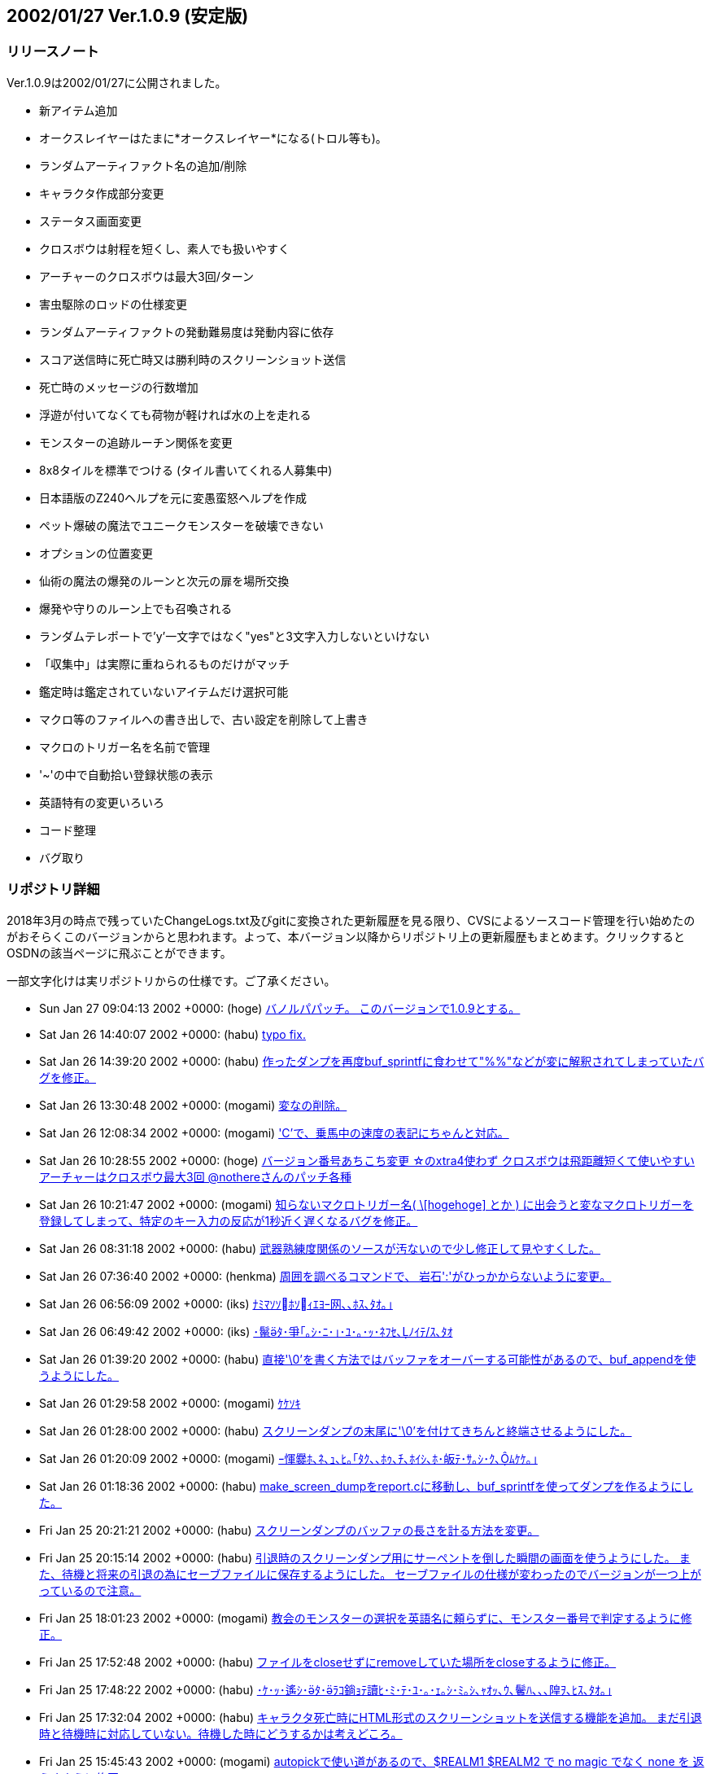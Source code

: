 :lang: ja
:doctype: article

## 2002/01/27 Ver.1.0.9 (安定版)

### リリースノート

Ver.1.0.9は2002/01/27に公開されました。

* 新アイテム追加
* オークスレイヤーはたまに*オークスレイヤー*になる(トロル等も)。
* ランダムアーティファクト名の追加/削除
* キャラクタ作成部分変更
* ステータス画面変更
* クロスボウは射程を短くし、素人でも扱いやすく
* アーチャーのクロスボウは最大3回/ターン
* 害虫駆除のロッドの仕様変更
* ランダムアーティファクトの発動難易度は発動内容に依存
* スコア送信時に死亡時又は勝利時のスクリーンショット送信
* 死亡時のメッセージの行数増加
* 浮遊が付いてなくても荷物が軽ければ水の上を走れる
* モンスターの追跡ルーチン関係を変更
* 8x8タイルを標準でつける (タイル書いてくれる人募集中)
* 日本語版のZ240ヘルプを元に変愚蛮怒ヘルプを作成
* ペット爆破の魔法でユニークモンスターを破壊できない
* オプションの位置変更
* 仙術の魔法の爆発のルーンと次元の扉を場所交換
* 爆発や守りのルーン上でも召喚される
* ランダムテレポートで'y'一文字ではなく"yes"と3文字入力しないといけない
* 「収集中」は実際に重ねられるものだけがマッチ
* 鑑定時は鑑定されていないアイテムだけ選択可能
* マクロ等のファイルへの書き出しで、古い設定を削除して上書き
* マクロのトリガー名を名前で管理
* '~'の中で自動拾い登録状態の表示
* 英語特有の変更いろいろ
* コード整理
* バグ取り

### リポジトリ詳細

2018年3月の時点で残っていたChangeLogs.txt及びgitに変換された更新履歴を見る限り、CVSによるソースコード管理を行い始めたのがおそらくこのバージョンからと思われます。よって、本バージョン以降からリポジトリ上の更新履歴もまとめます。クリックするとOSDNの該当ページに飛ぶことができます。

一部文字化けは実リポジトリからの仕様です。ご了承ください。

* Sun Jan 27 09:04:13 2002 +0000: (hoge) link:https://osdn.net/projects/hengband/scm/git/hengband/commits/f95f235515c5a58ad3f44731b531c07a1df498db[バノルパパッチ。 このバージョンで1.0.9とする。]
* Sat Jan 26 14:40:07 2002 +0000: (habu) link:https://osdn.net/projects/hengband/scm/git/hengband/commits/8240c86f274b9721369930eb811ec7432ca506d6[typo fix.]
* Sat Jan 26 14:39:20 2002 +0000: (habu) link:https://osdn.net/projects/hengband/scm/git/hengband/commits/da5e9fcc8366d1d98245036086c6f237d7d8ee6e[作ったダンプを再度buf_sprintfに食わせて"%%"などが変に解釈されてしまっていたバグを修正。]
* Sat Jan 26 13:30:48 2002 +0000: (mogami) link:https://osdn.net/projects/hengband/scm/git/hengband/commits/ad982567244bbc4f43f6652205e4ba08f5e44318[変なの削除。]
* Sat Jan 26 12:08:34 2002 +0000: (mogami) link:https://osdn.net/projects/hengband/scm/git/hengband/commits/9abd750b806e384c09a29ce84d30a88f83a0c723['C'で、乗馬中の速度の表記にちゃんと対応。]
* Sat Jan 26 10:28:55 2002 +0000: (hoge) link:https://osdn.net/projects/hengband/scm/git/hengband/commits/64cdb4b86cd1711a5b7df08ff0fcd659f3a4b7bf[バージョン番号あちこち変更 ☆のxtra4使わず クロスボウは飛距離短くて使いやすい アーチャーはクロスボウ最大3回 @nothereさんのパッチ各種]
* Sat Jan 26 10:21:47 2002 +0000: (mogami) link:https://osdn.net/projects/hengband/scm/git/hengband/commits/426dd2a6def06410fe8bf46a22511c28970807a8[知らないマクロトリガー名( \[hogehoge\] とか ) に出会うと変なマクロトリガーを 登録してしまって、特定のキー入力の反応が1秒近く遅くなるバグを修正。]
* Sat Jan 26 08:31:18 2002 +0000: (habu) link:https://osdn.net/projects/hengband/scm/git/hengband/commits/c5ab365d924372fc8137d3971d50862e882bf637[武器熟練度関係のソースが汚ないので少し修正して見やすくした。]
* Sat Jan 26 07:36:40 2002 +0000: (henkma) link:https://osdn.net/projects/hengband/scm/git/hengband/commits/0e98f64833f63f01e70eae820de97aabedccb99b[周囲を調べるコマンドで、 岩石':'がひっかからないように変更。]
* Sat Jan 26 06:56:09 2002 +0000: (iks) link:https://osdn.net/projects/hengband/scm/git/hengband/commits/14a21fb7ba7c89d3329222467f41b9d511ce13bf[ﾅﾐﾏｿｿﾎｿｨｴﾖｰ网､､ﾎｽ､ﾀｵ｡｣]
* Sat Jan 26 06:49:42 2002 +0000: (iks) link:https://osdn.net/projects/hengband/scm/git/hengband/commits/cb4204b75bef11e0c130b25ffd0518e629f05142[･鬣ﾀ･爭｢｡ｼ･ﾆ･｣･ﾕ･｡･ｯ･ﾈﾌｾ､ﾉｲﾃ/ｽ､ﾀｵ]
* Sat Jan 26 01:39:20 2002 +0000: (habu) link:https://osdn.net/projects/hengband/scm/git/hengband/commits/e61922a8a19377073b1fa5725800bd14bf02e011[直接'\0'を書く方法ではバッファをオーバーする可能性があるので、buf_appendを使うようにした。]
* Sat Jan 26 01:29:58 2002 +0000: (mogami) link:https://osdn.net/projects/hengband/scm/git/hengband/commits/763110756ccf8cf7f1aaa3c444ef04dd4492805a[ｹｹｿｷ]
* Sat Jan 26 01:28:00 2002 +0000: (habu) link:https://osdn.net/projects/hengband/scm/git/hengband/commits/74320c82c1c8435770bc8d6e98f719ea6f848ddc[スクリーンダンプの末尾に'\0'を付けてきちんと終端させるようにした。]
* Sat Jan 26 01:20:09 2002 +0000: (mogami) link:https://osdn.net/projects/hengband/scm/git/hengband/commits/d3e5d3bcc06a7e6341ed9ee1a092162fd675917b[ｰ惲爨ﾎ､ﾈ､ｭ､ﾋ｡｢ﾀｸ､､ﾎｩ､ﾁ､ﾎｲｼ､ﾎ･皈ﾃ･ｻ｡ｼ･ｸ､ﾑｹｹ｡｣]
* Sat Jan 26 01:18:36 2002 +0000: (habu) link:https://osdn.net/projects/hengband/scm/git/hengband/commits/7f90947a4168b5583848aecbba4843f81019d569[make_screen_dumpをreport.cに移動し、buf_sprintfを使ってダンプを作るようにした。]
* Fri Jan 25 20:21:21 2002 +0000: (habu) link:https://osdn.net/projects/hengband/scm/git/hengband/commits/54ced63c3460937ed2abef397259ee8db74b0084[スクリーンダンプのバッファの長さを計る方法を変更。]
* Fri Jan 25 20:15:14 2002 +0000: (habu) link:https://osdn.net/projects/hengband/scm/git/hengband/commits/9ff0ad7d99dc0c540d27153ace74cab835389f95[引退時のスクリーンダンプ用にサーペントを倒した瞬間の画面を使うようにした。 また、待機と将来の引退の為にセーブファイルに保存するようにした。 セーブファイルの仕様が変わったのでバージョンが一つ上がっているので注意。]
* Fri Jan 25 18:01:23 2002 +0000: (mogami) link:https://osdn.net/projects/hengband/scm/git/hengband/commits/0122de7092cc3e24e9d0ca0237ebcc4433bf054d[教会のモンスターの選択を英語名に頼らずに、モンスター番号で判定するように修正。]
* Fri Jan 25 17:52:48 2002 +0000: (habu) link:https://osdn.net/projects/hengband/scm/git/hengband/commits/1b3dd65dbc113acd61d12c2734e687ff441ade40[ファイルをcloseせずにremoveしていた場所をcloseするように修正。]
* Fri Jan 25 17:48:22 2002 +0000: (habu) link:https://osdn.net/projects/hengband/scm/git/hengband/commits/4d284384bf2d5894a42782ad2f796f2cd746938d[･ｹ･ｯ･遙ｼ･ﾀ･ﾗｺ鋿ｮﾃ讀ﾋ･ﾐ･ﾃ･ﾕ･｡･ｪ｡ｼ･ﾐ｡ｼ､ｬｵｯ､ｳ､鬢ﾊ､､､隍ｦ､ﾋｽ､ﾀｵ｡｣]
* Fri Jan 25 17:32:04 2002 +0000: (habu) link:https://osdn.net/projects/hengband/scm/git/hengband/commits/2372bf609cbe8b9c8dd2888ce941bae554bffaa7[キャラクタ死亡時にHTML形式のスクリーンショットを送信する機能を追加。 まだ引退時と待機時に対応していない。待機した時にどうするかは考えどころ。]
* Fri Jan 25 15:45:43 2002 +0000: (mogami) link:https://osdn.net/projects/hengband/scm/git/hengband/commits/bbe31767e3282dd759df84050837de56ce164c09[autopickで使い道があるので、$REALM1 $REALM2 で no magic でなく none を 返えすように修正。]
* Fri Jan 25 15:42:22 2002 +0000: (mogami) link:https://osdn.net/projects/hengband/scm/git/hengband/commits/3222b1167c5d0e4d62fb94019fadc8239fd39382[- 死亡ダンプのメッセージ履歴を、15行->30行へ - ダンプの生い立ち表示のところ、こないだの変更のせいでバランスが悪かったので、   一行空行追加。]
* Fri Jan 25 15:02:37 2002 +0000: (hoge) link:https://osdn.net/projects/hengband/scm/git/hengband/commits/e736463fa0156e38fbff4386b97a165f618d339d[☆の発動難易度は発動の種類に依存、超隠密はレベルと隠密能力で決定、聖堂騎士は教会で登場、害虫駆除のロッドのレベル変更]
* Fri Jan 25 10:55:45 2002 +0000: (mogami) link:https://osdn.net/projects/hengband/scm/git/hengband/commits/8639eeb62598246c04ad2c33a3de4ca020089d86[いくつか定義追加。バイルと時空wyrm、黒衣の修行僧、黄衣の修行僧はタイル追加。]
* Fri Jan 25 10:08:55 2002 +0000: (mogami) link:https://osdn.net/projects/hengband/scm/git/hengband/commits/860011718ed4090bb5c6c67be8a65976d156006d[マクロトリガーについて、同じキーなら同じ名前になるように統一。]
* Fri Jan 25 07:34:26 2002 +0000: (mogami) link:https://osdn.net/projects/hengband/scm/git/hengband/commits/ac7d1dc9f6ec6383cc06ceaa7188e782e433d9e2[- '@'コマンドでファイルを読み込むときに pref ディレクトリから読み   込んでからユーザーディレクトリから読み込むが、エラーはユーザー   ディレクトリのものだけを返すので、実際はprefのファイルを読んで   いてもエラーメッセージが出ていた。それを修正して、両方失敗したの   か pref からだけ読めたのかわかるようにした。 - ついてに、設定ファイルによるオプション変更に失敗したときのエラー   メッセージ修正。]
* Thu Jan 24 16:15:00 2002 +0000: (mogami) link:https://osdn.net/projects/hengband/scm/git/hengband/commits/bebfc8e2c1c0da469012dc65e19904f4f5e5bcba[･､･ｱ･ｿ｡｢･､･ｿ｡ｼ･ﾍ･ﾃ･ﾈ'e'｡｢･ﾔ･ｫ･ﾁ･罕ｦ｡｢､ﾗ､陦｣]
* Thu Jan 24 13:57:41 2002 +0000: (mogami) link:https://osdn.net/projects/hengband/scm/git/hengband/commits/6f4abc24b5586f32235c0362c6498d55d7d457e1[アーティファクト生成で、失敗するような選択は最初から出来ないように修正。]
* Thu Jan 24 13:19:12 2002 +0000: (mogami) link:https://osdn.net/projects/hengband/scm/git/hengband/commits/32e9ebc6c89df4b7c020b8027b4c714052d5ae3d[巨大火アリの英語名を変えてなかったので、Giant red ant ->Giant fire ant に変更。]
* Thu Jan 24 13:15:56 2002 +0000: (mogami) link:https://osdn.net/projects/hengband/scm/git/hengband/commits/ceb68e26759e0abc57917e56cb5b63a830910cd9[ヘルプファイル用にZ240のshow_file()からコピペしてきたときに、reverse フラグの処理を 間違って消していたので、復活させた。]
* Thu Jan 24 08:50:03 2002 +0000: (mogami) link:https://osdn.net/projects/hengband/scm/git/hengband/commits/667f03610913b86c18c3039804d6a9c39d3612b6[もう使わなくなった prt_num()等を削除。]
* Thu Jan 24 08:44:31 2002 +0000: (mogami) link:https://osdn.net/projects/hengband/scm/git/hengband/commits/2650021c209fc86860d49aac610dd905e4156f75[set user id を使っているときに、safe_setuid_drop()がちゃんと働いてユーザー設定 ファイルを読み込めるように、さらに修正。]
* Thu Jan 24 08:43:09 2002 +0000: (mogami) link:https://osdn.net/projects/hengband/scm/git/hengband/commits/9b06a8f26174fb41ae2dde2a5bab9d04244424a7[get_check()の中の、漢字を含むメッセージに対して先頭の 70"byte"をコピーという危険な処理         (void)strnfmt(buf, 78, "%.70s[y/n\] ", prompt); をmb_strlcpy()を使って書き直し。 safe_setuid_drop();の処理がちゃんと動くか実験中に偶然不具合が起ってバグが判明した。]
* Thu Jan 24 08:38:23 2002 +0000: (mogami) link:https://osdn.net/projects/hengband/scm/git/hengband/commits/aa3de73bd894432bb78a8b652accef7e4b332922[ずっと前に直したはずのバグ。mb_strlcpy()で、コピー元が漢字かどうかで条件分岐する はずのところをまだ書き込んでないコピー先で iskanji() を見てるというアホなバグ修正。]
* Thu Jan 24 07:05:40 2002 +0000: (henkma) link:https://osdn.net/projects/hengband/scm/git/hengband/commits/ac0b473b4bc0f5ce3a12fe06d0ae2982fb8517e6[浮遊が付いてなくても荷物が軽ければ水の上を走れるように修正。 走るコマンドで、歩くことの繰り返し以上の情報すなわち未鑑定の ものに浮遊が付いてるかどうかの情報が得られてしまうことがなく なった。]
* Wed Jan 23 17:04:30 2002 +0000: (habu) link:https://osdn.net/projects/hengband/scm/git/hengband/commits/92d802a1f7b3bad694d44beb519165b0ca32812a[Minor code cleanup.]
* Wed Jan 23 17:02:25 2002 +0000: (mogami) link:https://osdn.net/projects/hengband/scm/git/hengband/commits/952e1757aabd9759c0bea6d4baeaf8a0e79a3ab1[- jtown 全角０→0 - xtra-xxx.prf 古い行を削除。 - 一部修正。]
* Wed Jan 23 16:56:49 2002 +0000: (habu) link:https://osdn.net/projects/hengband/scm/git/hengband/commits/ba831890410464dd09aa573bdf89f306af9fa217[無駄に残ってソース汚しになっていたPython関係のコードを削除。script.cと、z-config.hの中のUSE_SCRIPT辺りの記述は一応残している。]
* Wed Jan 23 16:21:06 2002 +0000: (mogami) link:https://osdn.net/projects/hengband/scm/git/hengband/commits/c9b72e1b219dbd4f9699ecabd68ef329b6cd4bd8[巻物の未識別名を日本語と英語ひっくりかえしてたので修正。]
* Wed Jan 23 15:51:08 2002 +0000: (habu) link:https://osdn.net/projects/hengband/scm/git/hengband/commits/54ea279f13a59fd8d2a135a4e74062ea01bbb8dd[モンスターの記号の表のずれを修正。]
* Wed Jan 23 15:46:02 2002 +0000: (mogami) link:https://osdn.net/projects/hengband/scm/git/hengband/commits/ca8e3ecbb886009acf880bcc30fa2a2a9f4e2236[コード整理、日本語版でオプションによって英語名を表示していた頃の名残を抹消。]
* Wed Jan 23 15:41:05 2002 +0000: (habu) link:https://osdn.net/projects/hengband/scm/git/hengband/commits/6b6a9705a956033bfdbf3ef9fc04375cb10995b9[階の雰囲気に関する記述の間違いを修正。]
* Wed Jan 23 15:33:40 2002 +0000: (habu) link:https://osdn.net/projects/hengband/scm/git/hengband/commits/7cec8cc5e336108aa3432bb902ef3bea8f23c5fa[魔法領域の表のずれを修正。(TABがあるとずれるようだ。) ついでに縦線を入れて見やすくした。]
* Wed Jan 23 15:06:42 2002 +0000: (mogami) link:https://osdn.net/projects/hengband/scm/git/hengband/commits/71672671543a13317fd11b566b42bb5e01d713e3[Pernの8x8.bmpを使うようにして、いくつかのモンスターに対応。 変愚独自のモンスターは手付かず。]
* Wed Jan 23 14:44:56 2002 +0000: (mogami) link:https://osdn.net/projects/hengband/scm/git/hengband/commits/3b1942d0fa285143fe0f8a114ac687ce18694249[ｺﾆ､ﾓ '!'｡｣ 1ｹﾔｾ螟ﾋｽ､ﾀｵ｡｣]
* Wed Jan 23 14:33:45 2002 +0000: (mogami) link:https://osdn.net/projects/hengband/scm/git/hengband/commits/be92ef7354cad1feb45654e75d11400c0b77c6cc['!'､ﾎﾉｽｼｨｰﾌﾃﾖｽ､ﾀｵ｡｣]
* Wed Jan 23 13:15:06 2002 +0000: (mogami) link:https://osdn.net/projects/hengband/scm/git/hengband/commits/c0c941d195b6b5a825b4056b9e4f92182e66c0c7[説明文が英語のままのモンスターが英語版ではせっかくの説明文を表示してなかったので修正。]
* Wed Jan 23 10:18:26 2002 +0000: (mogami) link:https://osdn.net/projects/hengband/scm/git/hengband/commits/4317053f1e067149b3bdc986df45fc9f3edc4f31[pernの掲示板で報告されていた、safe_setuid_drop();と safe_setuid_grab(); を ちゃんとしたところで呼ぶように修正。]
* Wed Jan 23 10:17:12 2002 +0000: (mogami) link:https://osdn.net/projects/hengband/scm/git/hengband/commits/12dfc44de5399492645b4a3bb810e458d6ad67f8[､ﾁ､遉ﾃ､ﾈｽ､ﾀｵ]
* Tue Jan 22 18:12:08 2002 +0000: (habu) link:https://osdn.net/projects/hengband/scm/git/hengband/commits/0016905f1d8d5ee880e4d7147d52aa16b79e4b5c[モンスターの追跡ルーチン関係をOを参考に大幅に変更。かなりの処理速度アップに繋がるはず。]
* Tue Jan 22 17:34:04 2002 +0000: (mogami) link:https://osdn.net/projects/hengband/scm/git/hengband/commits/a80e514708e9b8f8c487fb1132dc46130e1b9e6e[ファイル追加の追加]
* Tue Jan 22 17:32:04 2002 +0000: (mogami) link:https://osdn.net/projects/hengband/scm/git/hengband/commits/b5e760b433f66430831ea5c80c511e8c358c513a[前、「間違ってreadme.txtをhelpディレクトリにaddしたままだった」と思って削除したが、 勘違いだったので復活。]
* Tue Jan 22 17:24:08 2002 +0000: (mogami) link:https://osdn.net/projects/hengband/scm/git/hengband/commits/a4dd753131c05e5dfda63226de7eba4f50e74c4a[日本語版のZ240ヘルプを元に変愚蛮怒ヘルプを作成。 まだjmagicなど、一部未完成。]
* Tue Jan 22 15:18:23 2002 +0000: (habu) link:https://osdn.net/projects/hengband/scm/git/hengband/commits/f73d9ad5ebaa7f5beee49581766b2e25f97b96e1[･ﾚ･ﾃ･ﾈﾇ戓ﾋ､ﾎﾋ簍｡､ﾇ･讌ﾋ｡ｼ･ｯ･筵ｹ･ｿ｡ｼ､ﾋｲﾇ､ｭ､ﾊ､､､隍ｦ､ﾋｽ､ﾀｵ｡｣]
* Tue Jan 22 14:55:21 2002 +0000: (habu) link:https://osdn.net/projects/hengband/scm/git/hengband/commits/c57a7f32e01e139cf8826675585d22baf39ff0e6[fake_{text,name}_sizeの変数をわざわざ使わずに、FAKE_{NAME,TEXT}_SIZEの定数を直接使うようにした。]
* Tue Jan 22 12:48:12 2002 +0000: (mogami) link:https://osdn.net/projects/hengband/scm/git/hengband/commits/ff17ea9ecbd74caf8d836d8abd6755c3ea43acf7[休憩終了時に全く無意味に disturb() を実行しているので削除。 休憩を含むマクロが使いやすくなる。]
* Tue Jan 22 09:57:34 2002 +0000: (mogami) link:https://osdn.net/projects/hengband/scm/git/hengband/commits/3a42d6b8319b2cc41f4742fd32493320d6579363[*** empty log message ***]
* Mon Jan 21 20:56:23 2002 +0000: (mogami) link:https://osdn.net/projects/hengband/scm/git/hengband/commits/c9fe9993d1a3930f3bc6e461a919820f33088d8e[@+アルファベット+数字について、選択肢にないアイテムを選択しようとしてしまう というのを以前修正したが、@+数字について適用されていなかったのでこちらも修正。]
* Mon Jan 21 19:19:00 2002 +0000: (mogami) link:https://osdn.net/projects/hengband/scm/git/hengband/commits/02375f35cc0f40b9cfba1a364a939aae459a027e[-「常にアイテムを拾う」、と「アイテムを拾うとき確認する」は初心者に   見付けられずに困る事が多いようなので、目立つようにオプションの上から   2番目と3番目に持って来た。 - autopick で、lib/user/ を lib\user\ に訂正。その他長すぎる行等を整理。]
* Mon Jan 21 16:21:42 2002 +0000: (mogami) link:https://osdn.net/projects/hengband/scm/git/hengband/commits/4364d6555ef5e523460b628de826ea9dda07da5a[通常の武器に穴掘りのエゴが出ていたバグを修正。]
* Mon Jan 21 14:57:25 2002 +0000: (mogami) link:https://osdn.net/projects/hengband/scm/git/hengband/commits/2929a583a2e3ab7ddc75c25fd566856855cc678e[英語の☆名を拡充。]
* Mon Jan 21 14:24:20 2002 +0000: (habu) link:https://osdn.net/projects/hengband/scm/git/hengband/commits/a80f6598074c27822b2f4b0fa7950f2c9b2f542e[mkstemp()の有無の判定をconfigureでやるようにした。]
* Mon Jan 21 13:19:57 2002 +0000: (mogami) link:https://osdn.net/projects/hengband/scm/git/hengband/commits/7d63d74c7f667e2240b1bfd5448ae7f8c61bb2cc[get_check_strict() を作った。modeの指定によってESCを受けつけないようにしたり、 'y'一文字ではなく"yes"と3文字入力しないといけないようにした。 死亡後、スコア登録を聞いてくるときに、ESCを受けつけないモードで使用。 ランダムテレポートの質問では"yes"を要求するモードで使用。 他にも使い道あると思うが、まだこの二箇所だけ。]
* Mon Jan 21 13:10:09 2002 +0000: (habu) link:https://osdn.net/projects/hengband/scm/git/hengband/commits/3abc4e9d98e74d1c0c9d5cd9186e7c186cfc12bb[sprintf､ﾎ･ﾕ･ｩ｡ｼ･ﾞ･ﾃ･ﾈ､ｬｹ遉ﾃ､ﾆ､､､ﾊ､ｫ､ﾃ､ｿ､ﾎ､ﾇｽ､ﾀｵ｡｣]
* Mon Jan 21 09:13:30 2002 +0000: (mogami) link:https://osdn.net/projects/hengband/scm/git/hengband/commits/1617a41ab5aea0ae3cdee60856a3b54aa05e5111[- 英語版の'C'画面調整。 - 日付表示を実装。]
* Mon Jan 21 08:20:07 2002 +0000: (mogami) link:https://osdn.net/projects/hengband/scm/git/hengband/commits/06121e19ca76e9a6687d072a5ecc8cfcf2fdeebf['C'､ﾎｲ靂ﾌ､ﾎｶﾔ､ﾎｰﾌﾃﾖ､ﾑ､ｨ､ﾆ､ﾟ､ｿ｡｣ Changelogsｹｹｿｷ]
* Sun Jan 20 18:52:15 2002 +0000: (habu) link:https://osdn.net/projects/hengband/scm/git/hengband/commits/83283e26642ac95f7332be61c88b167845f910f3[update_time()で、tmpとstart_timeが等しかったら1秒プレイ時間を増やすコードを削除し、かわりに起動時にプレイ時間を1秒増やすように変更。]
* Sun Jan 20 17:16:26 2002 +0000: (mogami) link:https://osdn.net/projects/hengband/scm/git/hengband/commits/602b3a959ed7acfbd2590e99973a01a176178ac3[英語版の現在地の文を忘れていたので追加。]
* Sun Jan 20 17:02:41 2002 +0000: (mogami) link:https://osdn.net/projects/hengband/scm/git/hengband/commits/0350d8b099c91d950621f17eedb412085ed6f570[キャラクター情報画面を変更。 ターン数表示は日付にする予定だが、まだ作業してない。]
* Sun Jan 20 15:13:47 2002 +0000: (henkma) link:https://osdn.net/projects/hengband/scm/git/hengband/commits/c82152801cdfb5e97fb835fb215911d1c08269ce[モンスターの充填エネルギーを奪う攻撃にバグがあったのを修正(魔法棒がn本重なってると、本来吸われるべき量のn倍吸われてた)]
* Sun Jan 20 13:16:13 2002 +0000: (mogami) link:https://osdn.net/projects/hengband/scm/git/hengband/commits/8bafe52171217bca188361bc99b7bf42a15bc902[- 自動破壊オプションのタイトルを少し修正、 - ヘルプシステムでESCを「ヘルプの終了」から、「一つ以前の画面に戻る」に変更。   一番上の画面でESCを押すと終了。また、'q'を押しても終了。 - 間違ってreadme.txtをhelpディレクトリにaddしたままだったのを削除。]
* Sun Jan 20 11:01:19 2002 +0000: (habu) link:https://osdn.net/projects/hengband/scm/git/hengband/commits/0422c799ead56e3943ea8e794be416e27b713a62[add_name(),add_text()､釥ﾃ､ﾆ｡｢ﾌｾﾁｰ､ﾈﾀ篶ﾀ､ﾎｳﾊﾇｼ､ﾘｿｽ､ｷ､ｿ｡｣]
* Sun Jan 20 10:24:49 2002 +0000: (habu) link:https://osdn.net/projects/hengband/scm/git/hengband/commits/cf5069bd1a429334570684e34f096eac388901d1[ランダムアーティファクトになる確率を整理。(武器1/40、弓・防具1/20) ついでにインデントを整理。]
* Sat Jan 19 15:29:55 2002 +0000: (mogami) link:https://osdn.net/projects/hengband/scm/git/hengband/commits/5765e77830776fd2507b86a9e442e5dfb7510fb7[間違って日本語のreadme.txtを参照していたので修正。]
* Sat Jan 19 15:17:16 2002 +0000: (mogami) link:https://osdn.net/projects/hengband/scm/git/hengband/commits/47288dcbcf4f5741067b478255fa020ca98577fc[オンラインヘルプ'?'コマンドから、readme.txt と autopick.txtを参照 できるようにした。]
* Sat Jan 19 12:22:08 2002 +0000: (mogami) link:https://osdn.net/projects/hengband/scm/git/hengband/commits/263e49cd20f29b43e8c92013e2044f92fb5ecbf7[近く行なうキャラクター情報'C'の画面の変更に備えて、表示する各行の 位置やラベルを配列で管理するように書き換え。]
* Sat Jan 19 08:54:56 2002 +0000: (mogami) link:https://osdn.net/projects/hengband/scm/git/hengband/commits/171450ca00df16c20c1b3811b9ae6c45224eb924[@nothereさんのパッチ。金無垢と金有垢を黄色にする。]
* Sat Jan 19 08:48:12 2002 +0000: (mogami) link:https://osdn.net/projects/hengband/scm/git/hengband/commits/a82cf77a42f365d189b74a3c00a5c24f57bcc1c7[@nothereさんのパッチ。店や家でアイテム'z'を買えてしまうバグの修正。]
* Sat Jan 19 08:18:41 2002 +0000: (mogami) link:https://osdn.net/projects/hengband/scm/git/hengband/commits/474ab171560859816094effa0d6069e134f9992f[使っていない E_name を全て削除。]
* Sat Jan 19 07:50:46 2002 +0000: (mogami) link:https://osdn.net/projects/hengband/scm/git/hengband/commits/0fa6c72a137b0ee28bfc7c5fcd59759f7eb591e3[r_info で Monk -> monk に修正したのでそれに合わせて教会のコードを修正。]
* Sat Jan 19 07:47:05 2002 +0000: (mogami) link:https://osdn.net/projects/hengband/scm/git/hengband/commits/3979df7dca4f2a6bd4fd9d6d44924ce93b37e625[青魔術師の魔法の英語名を修正。]
* Sat Jan 19 06:05:21 2002 +0000: (mogami) link:https://osdn.net/projects/hengband/scm/git/hengband/commits/73cb0a87cbb672cb66e9358966f5d8a7a95eca8a[性格の選択で説明文の幅が広すぎるので修正。]
* Fri Jan 18 14:18:28 2002 +0000: (mogami) link:https://osdn.net/projects/hengband/scm/git/hengband/commits/2758deb95b89fa89f391dc0394d2d034e5186141[ChangeLogsを rcs2log | sed s#/www/cvsroot/Hengband/##g > Changelogs のように入れる事にしましょう。]
* Fri Jan 18 14:03:05 2002 +0000: (mogami) link:https://osdn.net/projects/hengband/scm/git/hengband/commits/a0a915106f039a6165ff204c5e063a53d23b0f10[エゴアイテムの生成時にレベルによって出現を制限するコードが あったが、レベルは発動などの別の事に使うようなのでコメントアウト。]
* Fri Jan 18 13:54:55 2002 +0000: (mogami) link:https://osdn.net/projects/hengband/scm/git/hengband/commits/aca0fa0452bc9962c330f84337589beedd0e2f9e[レアリティを間違えてbyteの範囲より大きくしてしまったていたので修正。]
* Fri Jan 18 11:19:18 2002 +0000: (henkma) link:https://osdn.net/projects/hengband/scm/git/hengband/commits/05a6228b66e0121ebfa6f68e72701011f67be685[キャラメイクのオートロール数値設定以外のところもBEEPのバグがあったので修正。 (カーソル移動のために2468を押すなど、別の設定画面に移らない行動全てにBEEPが出てました。)]
* Fri Jan 18 10:53:29 2002 +0000: (habu) link:https://osdn.net/projects/hengband/scm/git/hengband/commits/72ab92294cce711d667eebd61ad7b69629b4cf60[CFLAGS､ﾘ､ﾎ-fno-strength-reduce､ﾎﾄﾉｲﾃ､onfigure.in､ﾇｹﾔ､ﾊ､ｦ､隍ｦ､ﾋ､ｷ､ｿ｡｣]
* Fri Jan 18 10:34:21 2002 +0000: (mogami) link:https://osdn.net/projects/hengband/scm/git/hengband/commits/be6f8821d2c0cc080f43b675715c5e860b9d3905[switch文で書かれていた、生成するエゴアイテムを選ぶコードをe_infoに書いた rarityを元にして決めるように書き変え。 ただし、指輪とアミュレットは例外的な処理が多すぎるのでとりあえず諦め。書き変えはなし。]
* Fri Jan 18 10:26:48 2002 +0000: (mogami) link:https://osdn.net/projects/hengband/scm/git/hengband/commits/c5b4797af314e3b0e0553b5a9dcacebad2bfee49[init_r_info_txt() のMega Hackを無くすように修正。 - RF8_WILD_DUNGEON は RF8_WILD_ONLYに改名。 - WILD_TOO フラグ だけがあって外のWILD_* フラグがないモンスターは全て   のWILD_* フラグを付けたす処理があったが、他には全くWILD_TOOを使って   いなかったので r_info_j.txt を書き変えて 換わりに WILD_ALL を導入。]
* Fri Jan 18 10:21:15 2002 +0000: (henkma) link:https://osdn.net/projects/hengband/scm/git/hengband/commits/84eb6366a8af6533e305ec17f6ff505877fcaa26[オートロールの数値設定の時、警告BEEPのオプションをONにしてると殆どのキーでBEEP出てしまうのを、設定されていないキーを押した時だけ出るように修正。]
* Fri Jan 18 07:16:33 2002 +0000: (habu) link:https://osdn.net/projects/hengband/scm/git/hengband/commits/4d533cfdd56a7c66244fe99c9b0b3e07622effca[*_infoの初期化コードを大幅に書き変えてある程度まとめた。(最新版VやZを参考に)]
* Fri Jan 18 03:42:19 2002 +0000: (habu) link:https://osdn.net/projects/hengband/scm/git/hengband/commits/abec6b8b90193b558887ace5a1303ae4d0cbc8b1[se_info(技能熟練度)とwe_info(武器熟練度)をs_infoに統合。]
* Thu Jan 17 18:24:00 2002 +0000: (habu) link:https://osdn.net/projects/hengband/scm/git/hengband/commits/c64f212d2e1bda22a33d2067c7373e1409f6e655[C_MAKEに対応するC_KILLがなくてメモリリークしていた場所をすべて修正。]
* Thu Jan 17 17:08:05 2002 +0000: (habu) link:https://osdn.net/projects/hengband/scm/git/hengband/commits/72902d754d0c1020fce611837df34e43c77c9425[k_infoだけname_sizeの領域が足りない時にreallocするようになっていたのを、他と同じくエラーを返すようにした。なぜk_infoだけ特別扱いされていたのか全く不明。]
* Thu Jan 17 15:54:39 2002 +0000: (habu) link:https://osdn.net/projects/hengband/scm/git/hengband/commits/059fa6b9284045dae8e9829159f0fe46c4b92d42[Vasprintfで確保する領域を1024バイトにした。]
* Thu Jan 17 15:37:00 2002 +0000: (mogami) link:https://osdn.net/projects/hengband/scm/git/hengband/commits/5878ea0923c83ca10332ab7e67d56e9b72ea58ab[vasprint()関数の存在を ./configure を使って知るように修正。]
* Thu Jan 17 15:33:13 2002 +0000: (habu) link:https://osdn.net/projects/hengband/scm/git/hengband/commits/562e259d4b157d14e80d30fb1669458879cb3000[博物館はBMや我が家と同じく店のアイテムを決定するテーブルは必要ないので確保しないようにした。]
* Thu Jan 17 14:52:01 2002 +0000: (habu) link:https://osdn.net/projects/hengband/scm/git/hengband/commits/fded7a2bf37ddc611cc1163a570e6bf17ac8a1b3[tables.cから外に出したファイルをEXTRA_DISTに追加。]
* Thu Jan 17 14:45:21 2002 +0000: (habu) link:https://osdn.net/projects/hengband/scm/git/hengband/commits/f4b6468d3a0b7a41e54cf124116780539ce4f8e4[branch-habu-tables-improveｻﾞ､ﾇ､ﾎﾊﾑｹｹ､ｴ､ﾋ･ﾞ｡ｼ･ｸ｡｣]
* Thu Jan 17 10:04:46 2002 +0000: (habu) link:https://osdn.net/projects/hengband/scm/git/hengband/commits/f70f1518fb08888a30a905e9d4c807f1d5ab4334[ホルコレスの重さを修正。(ベースアイテムをエルフのクロークに変更した時に重さを変え忘れていた)]
* Thu Jan 17 04:29:52 2002 +0000: (mogami) link:https://osdn.net/projects/hengband/scm/git/hengband/commits/6123372d8408e7aace852ffdeb73be5ed0927bdb[鑑定する物がないとき、キャンセル扱いせずに全てのアイテムを選択可能にする。]
* Thu Jan 17 03:44:50 2002 +0000: (mogami) link:https://osdn.net/projects/hengband/scm/git/hengband/commits/25d4b845afcd6ff085f83f4972cb6ffc2b4713d8[@0 等の刻みがあるアイテムが複数あるときに、'0'を押すと、 選択肢に含まれないアイテムに先にマッチしてしまう事があるのを修正。 例えば、クロスボウの矢{@f0}と矢{@f0}を持っているときに矢を0で選択できなかった。]
* Thu Jan 17 03:32:30 2002 +0000: (mogami) link:https://osdn.net/projects/hengband/scm/git/hengband/commits/652bdfa772f6456690a213397868e9b5941582c0[仙術の次元の扉等の変更と、黒装束の追加に英語版も対応。]
* Thu Jan 17 03:13:12 2002 +0000: (mogami) link:https://osdn.net/projects/hengband/scm/git/hengband/commits/2598267931ae20f09b871023b7407176649703fe['/'コマンドの名前で検索 ^M でのメッセージ修正。]
* Wed Jan 16 20:30:13 2002 +0000: (mogami) link:https://osdn.net/projects/hengband/scm/git/hengband/commits/b8fee63411d0b87d46262234aa8df70400849bdf[「収集中」を改良、「kvalが同じ」だけでなく実際に重ねられるものだけがマッチするようにした。。]
* Wed Jan 16 15:31:41 2002 +0000: (mogami) link:https://osdn.net/projects/hengband/scm/git/hengband/commits/44682591b349b770d0ec70d812672e30bf95d7d0[簡易鑑定されたアーティファクトを鑑定したとき、「?を発見した」の記録が 日記に残らなかったのを修正。]
* Wed Jan 16 14:59:52 2002 +0000: (mogami) link:https://osdn.net/projects/hengband/scm/git/hengband/commits/797696d8246ffdb5ae6d69508b2e5069e2b9e51f[fix2r3における、hogeさんの変更をマージ。]
* Wed Jan 16 14:31:37 2002 +0000: (mogami) link:https://osdn.net/projects/hengband/scm/git/hengband/commits/1787504e0a115fdd6ae6ac9422287700d3d460c8[｡ﾖﾌｵﾌﾃ､ﾎ｡ﾗ､ﾋ､ﾄ､､､ﾆｼﾂﾎ网ﾎﾃ讀ﾇﾀ篶ﾀﾊｸ､ﾈｽｼ｡｣]
* Wed Jan 16 14:19:33 2002 +0000: (habu) link:https://osdn.net/projects/hengband/scm/git/hengband/commits/229e14253df9fcff84e5893c0d4b43a73ab11b68[remove_auto_dump()のファイルコピー部分で fd_copy() を使うようにした。]
* Wed Jan 16 14:18:35 2002 +0000: (habu) link:https://osdn.net/projects/hengband/scm/git/hengband/commits/32a6c4e27494c26a193d83a3ee5838b19f4602e9[雛型だけ存在していた、ファイルをコピーする関数 fd_copy() を実装した。]
* Wed Jan 16 13:45:31 2002 +0000: (mogami) link:https://osdn.net/projects/hengband/scm/git/hengband/commits/d98d5af6da2baf25c147d3f5f205a8d428a34e52[ﾎ网ﾋ'('､ﾎｻﾈﾍﾑ､ﾉｲﾃ｡｣]
* Wed Jan 16 11:29:21 2002 +0000: (habu) link:https://osdn.net/projects/hengband/scm/git/hengband/commits/1145a95b1eac9a96449e4dabc759fc32738108ec[英語版で、アーティファクトにフェイク刻みできないようにした。 また、エゴにフェイク刻みをした時は単に最後に追加するようにした。]
* Wed Jan 16 11:18:33 2002 +0000: (habu) link:https://osdn.net/projects/hengband/scm/git/hengband/commits/b661a39c65f013353c6ce09e3759098a70e0d7fd[--disable-japaneseの説明を修正。 古い(?)FreeBSDでLocaleを使えるようにxpg4ライブラリのチェックを追加。]
* Wed Jan 16 10:33:07 2002 +0000: (habu) link:https://osdn.net/projects/hengband/scm/git/hengband/commits/6e2042a09549acf9db9df8f500dbcecb4f0269ac[このファイルもauto*関係のファイルなので削除。]
* Wed Jan 16 10:30:38 2002 +0000: (habu) link:https://osdn.net/projects/hengband/scm/git/hengband/commits/a33686ab47a0252101ee609e8ee304de0fb79c96[これもautomake等が自動的に生成するので削除]
* Wed Jan 16 09:36:31 2002 +0000: (habu) link:https://osdn.net/projects/hengband/scm/git/hengband/commits/94912571fe5f47e6714caccb17ea31c4c7a7704b[先の作業で消し忘れていたファイルを削除。]
* Wed Jan 16 09:03:01 2002 +0000: (habu) link:https://osdn.net/projects/hengband/scm/git/hengband/commits/73ea114022344eca48e5a393872cdb5ae239aabd[automake,autoconf等によって作られるファイルを削除。これらはcvsのリポジトリに入れるべきフィアルではない。 かわりに、自動的にこれらのファイルを生成するスクリプトbootstrapを追加。]
* Wed Jan 16 08:22:42 2002 +0000: (mogami) link:https://osdn.net/projects/hengband/scm/git/hengband/commits/aadbe52f4b0a3cd1e3eff5b65596636feb2a1b2b[英語版のモンスターの名前のキャピタライズを統一。 *band のキャピタライズは以下のルールのようだ。 - モンスター名の先頭は大文字(当然)、 - 固有名詞の頭は大文字(dragon、troll等 は一般名詞と見なす。) - ユニークの名前は全ての単語を大文字(ただし、of, the, in 等を除く) - Wyrmの名前もユニークと同様に扱う。 - その他は全て小文字。]
* Wed Jan 16 08:08:46 2002 +0000: (henkma) link:https://osdn.net/projects/hengband/scm/git/hengband/commits/6e48098f2b4200bac3ed4c735e80bdfb13e849f0[ｾｳ･ﾞ･ﾉ､ﾎknown uniques､emaining uniques､ﾋ]
* Wed Jan 16 07:38:50 2002 +0000: (henkma) link:https://osdn.net/projects/hengband/scm/git/hengband/commits/354899bc5aade67aefa28d56855d03083bc471b9[Ashram(日本語名:黒衣の騎士『アシュラム』)を Ashram, the Ebony Knight に]
* Tue Jan 15 10:49:04 2002 +0000: (habu) link:https://osdn.net/projects/hengband/scm/git/hengband/commits/898425bf6a87aa6c0500be5d3bea6c755d0c4de4[英語版でスターバーストの思い出が表示されないバグを修正。]
* Tue Jan 15 09:33:34 2002 +0000: (habu) link:https://osdn.net/projects/hengband/scm/git/hengband/commits/137cd57e61e5888936227d2def3cc5cf85ac8aae[やはり各自のHOMEで指定するようにしたので、.cvsignoreを削除。]
* Tue Jan 15 09:20:29 2002 +0000: (habu) link:https://osdn.net/projects/hengband/scm/git/hengband/commits/1133daa4d03739a55c90f674d1a0a7094fb2c3f9[commit updateの時に関係ないファイルを無視するように.cvsignoreを設定。]
* Tue Jan 15 08:04:25 2002 +0000: (mogami) link:https://osdn.net/projects/hengband/scm/git/hengband/commits/212d267df22b5626181473c6f07eee342ab4ea96[Wong -> Richard Wong]
* Tue Jan 15 07:29:21 2002 +0000: (mogami) link:https://osdn.net/projects/hengband/scm/git/hengband/commits/71d6cb1f8581d12499814086b65f906374281207[$GRAFのデフォルトの値を "ascii" に変更。 今迄は意味なく"old"になっていて、8x8タイルを使用中なのかasciiグラフィックなのか prfファイルの中で判別できなかった。]
* Tue Jan 15 07:25:49 2002 +0000: (mogami) link:https://osdn.net/projects/hengband/scm/git/hengband/commits/d2328eed5342e9e178af9a8cea1afd9a74ec7a07[なぜか、REALM1 REALM2 の処理が重複していたので片方削除。タイルグラフィック使用中でもダンプファイルの耐性表示欄の上が文字化けしないように修正。]
* Tue Jan 15 02:57:46 2002 +0000: (iks) link:https://osdn.net/projects/hengband/scm/git/hengband/commits/08805f69da4349555361e4c608777c2cfe43c225[改行コード直した．]
* Tue Jan 15 02:37:04 2002 +0000: (mogami) link:https://osdn.net/projects/hengband/scm/git/hengband/commits/ad8ae91415ac434e73a98ffb5f8ea67082072fa8[オプションの名前を変えたとき、古い名前の設定を含む prf ファイルを最後まで 読み込まずに問題を起すので、オプション設定行のエラーで読み込みを止めずに 単に無視するように修正。]
* Tue Jan 15 01:01:42 2002 +0000: (iks) link:https://osdn.net/projects/hengband/scm/git/hengband/commits/dc065ab053518e0c8ad837d3e189bad4342ab273['M'コマンドの日本語メッセージの修正]
* Sun Jan 13 19:57:59 2002 +0000: (iks) link:https://osdn.net/projects/hengband/scm/git/hengband/commits/c50d017490d3f069f7731e33209b43adce4aae57[カーソルキーでキャラクタを作成できるように更新。]
* Sun Jan 13 19:48:18 2002 +0000: (mogami) link:https://osdn.net/projects/hengband/scm/git/hengband/commits/3ccdd9ddfb61dfa59ba2a98126126a01fcdeb4dc[Hengband 108 fix2 revision 4 fix2 に英語版とmogamiのパッチとHabuさんのパッチをマージ。]
* Sat Jan 12 18:53:44 2002 +0000: (mogami) link:https://osdn.net/projects/hengband/scm/git/hengband/commits/732b4d08c407ba107071a24f6231c005aa37c64b[hengband 1.0.8 fix2]
* Sat Jan 12 18:42:06 2002 +0000: (mogami) link:https://osdn.net/projects/hengband/scm/git/hengband/commits/2236a858ecf93d5f0d411468c70cb9708aad9bdd[Initial revision]
* Sat Jan 12 18:42:06 2002 +0000: ((no author)) link:https://osdn.net/projects/hengband/scm/git/hengband/commits/cd7664cb5243e2e7a31998f319c65188570303d9[New repository initialized by cvs2svn.]





